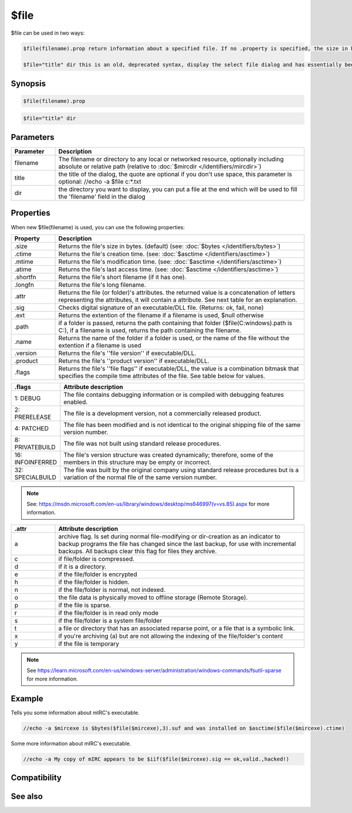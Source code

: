 $file
=====

$file can be used in two ways:

.. code:: text

    $file(filename).prop return information about a specified file. If no .property is specified, the size in bytes will be returned by default.

    $file="title" dir this is an old, deprecated syntax, display the select file dialog and has essentially been replaced by :doc:`$sfile </identifiers/sfile>`

Synopsis
--------

.. code:: text

    $file(filename).prop 
 

.. code:: text

    $file="title" dir

Parameters
----------

.. list-table::
    :widths: 15 85
    :header-rows: 1

    * - Parameter
      - Description
    * - filename
      - The filename or directory to any local or networked resource, optionally including absolute or relative path (relative to :doc:`$mircdir </identifiers/mircdir>`)
    * - title
      - the title of the dialog, the quote are optional if you don't use space, this parameter is optional: //echo -a $file c:\*.txt
    * - dir
      - the directory you want to display, you can put a file at the end which will be used to fill the 'filename' field in the dialog

Properties
----------

When new $file(filename) is used, you can use the following properties:

.. list-table::
    :widths: 15 85
    :header-rows: 1

    * - Property
      - Description
    * - .size
      - Returns the file's size in bytes. (default) (see: :doc:`$bytes </identifiers/bytes>`)
    * - .ctime
      - Returns the file's creation time. (see: :doc:`$asctime </identifiers/asctime>`)
    * - .mtime
      - Returns the file's modification time. (see: :doc:`$asctime </identifiers/asctime>`)
    * - .atime
      - Returns the file's last access time. (see: :doc:`$asctime </identifiers/asctime>`)
    * - .shortfn
      - Returns the file's short filename (if it has one).
    * - .longfn
      - Returns the file's long filename.
    * - .attr
      - Returns the file (or folder)'s attributes. the returned value is a concatenation of letters representing the attributes, it will contain a attribute. See next table for an explanation.
    * - .sig
      - Checks digital signature of an executable/DLL file. (Returns: ok, fail, none)
    * - .ext
      - Returns the extention of the filename if a filename is used, $null otherwise
    * - .path
      - if a folder is passed, returns the path containing that folder ($file(C:\windows\).path is C:\), if a filename is used, returns the path containing the filename.
    * - .name
      - Returns the name of the folder if a folder is used, or the name of the file without the extention if a filename is used
    * - .version
      - Returns the file's ''file version'' if executable/DLL.
    * - .product
      - Returns the file's ''product version'' if executable/DLL.
    * - .flags
      - Returns the file's ''file flags'' if executable/DLL, the value is a combination bitmask that specifies the compile time attributes of the file. See table below for values.

.. list-table::
    :widths: 15 85
    :header-rows: 1

    * - .flags
      - Attribute description
    * - 1: DEBUG
      - The file contains debugging information or is compiled with debugging features enabled.
    * - 2: PRERELEASE
      - The file is a development version, not a commercially released product.
    * - 4: PATCHED
      - The file has been modified and is not identical to the original shipping file of the same version number.
    * - 8: PRIVATEBUILD
      - The file was not built using standard release procedures.
    * - 16: INFOINFERRED
      - The file's version structure was created dynamically; therefore, some of the members in this structure may be empty or incorrect.
    * - 32: SPECIALBUILD
      - The file was built by the original company using standard release procedures but is a variation of the normal file of the same version number.

.. note:: See: https://msdn.microsoft.com/en-us/library/windows/desktop/ms646997(v=vs.85).aspx for more information.

.. list-table::
    :widths: 15 85
    :header-rows: 1

    * - .attr
      - Attribute description
    * - a
      - archive flag. Is set during normal file-modifying or dir-creation as an indicator to backup programs the file has changed since the last backup, for use with incremental backups. All backups clear this flag for files they archive.
    * - c
      - if file/folder is compressed.
    * - d
      - if it is a directory.
    * - e
      - if the file/folder is encrypted
    * - h
      - if the file/folder is hidden.
    * - n
      - if the file/folder is normal, not indexed.
    * - o
      - the file data is physically moved to offline storage (Remote Storage).
    * - p
      - if the file is sparse.
    * - r
      - if the file/folder is in read only mode
    * - s
      - if the file/folder is a system file/folder
    * - t
      - a file or directory that has an associated reparse point, or a file that is a symbolic link.
    * - x
      - if you're archiving (a) but are not allowing the indexing of the file/folder's content
    * - y
      - if the file is temporary

.. note:: See https://learn.microsoft.com/en-us/windows-server/administration/windows-commands/fsutil-sparse for more information.

Example
-------

Tells you some information about mIRC's executable.

.. code:: text

    //echo -a $mircexe is $bytes($file($mircexe),3).suf and was installed on $asctime($file($mircexe).ctime)

Some more information about mIRC's executable.

.. code:: text

    //echo -a My copy of mIRC appears to be $iif($file($mircexe).sig == ok,valid.,hacked!)

Compatibility
-------------

.. compatibility:: 5.71

See also
--------